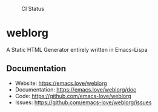 #+CAPTION: CI Status
#+NAME:    CI
[[https://github.com/emacs-love/weblorg/workflows/CI/badge.svg]]

#+CAPTION: Melpa
#+NAME:    Melpa
[[https://melpa.org/#/templatel][file:https://melpa.org/packages/weblorg-badge.svg]]

* weblorg

  A Static HTML Generator entirely written in Emacs-Lispa

** Documentation

   * Website: https://emacs.love/weblorg
   * Documentation: https://emacs.love/weblorg/doc
   * Code: https://github.com/emacs-love/weblorg
   * Issues: https://github.com/emacs-love/weblorg/issues
